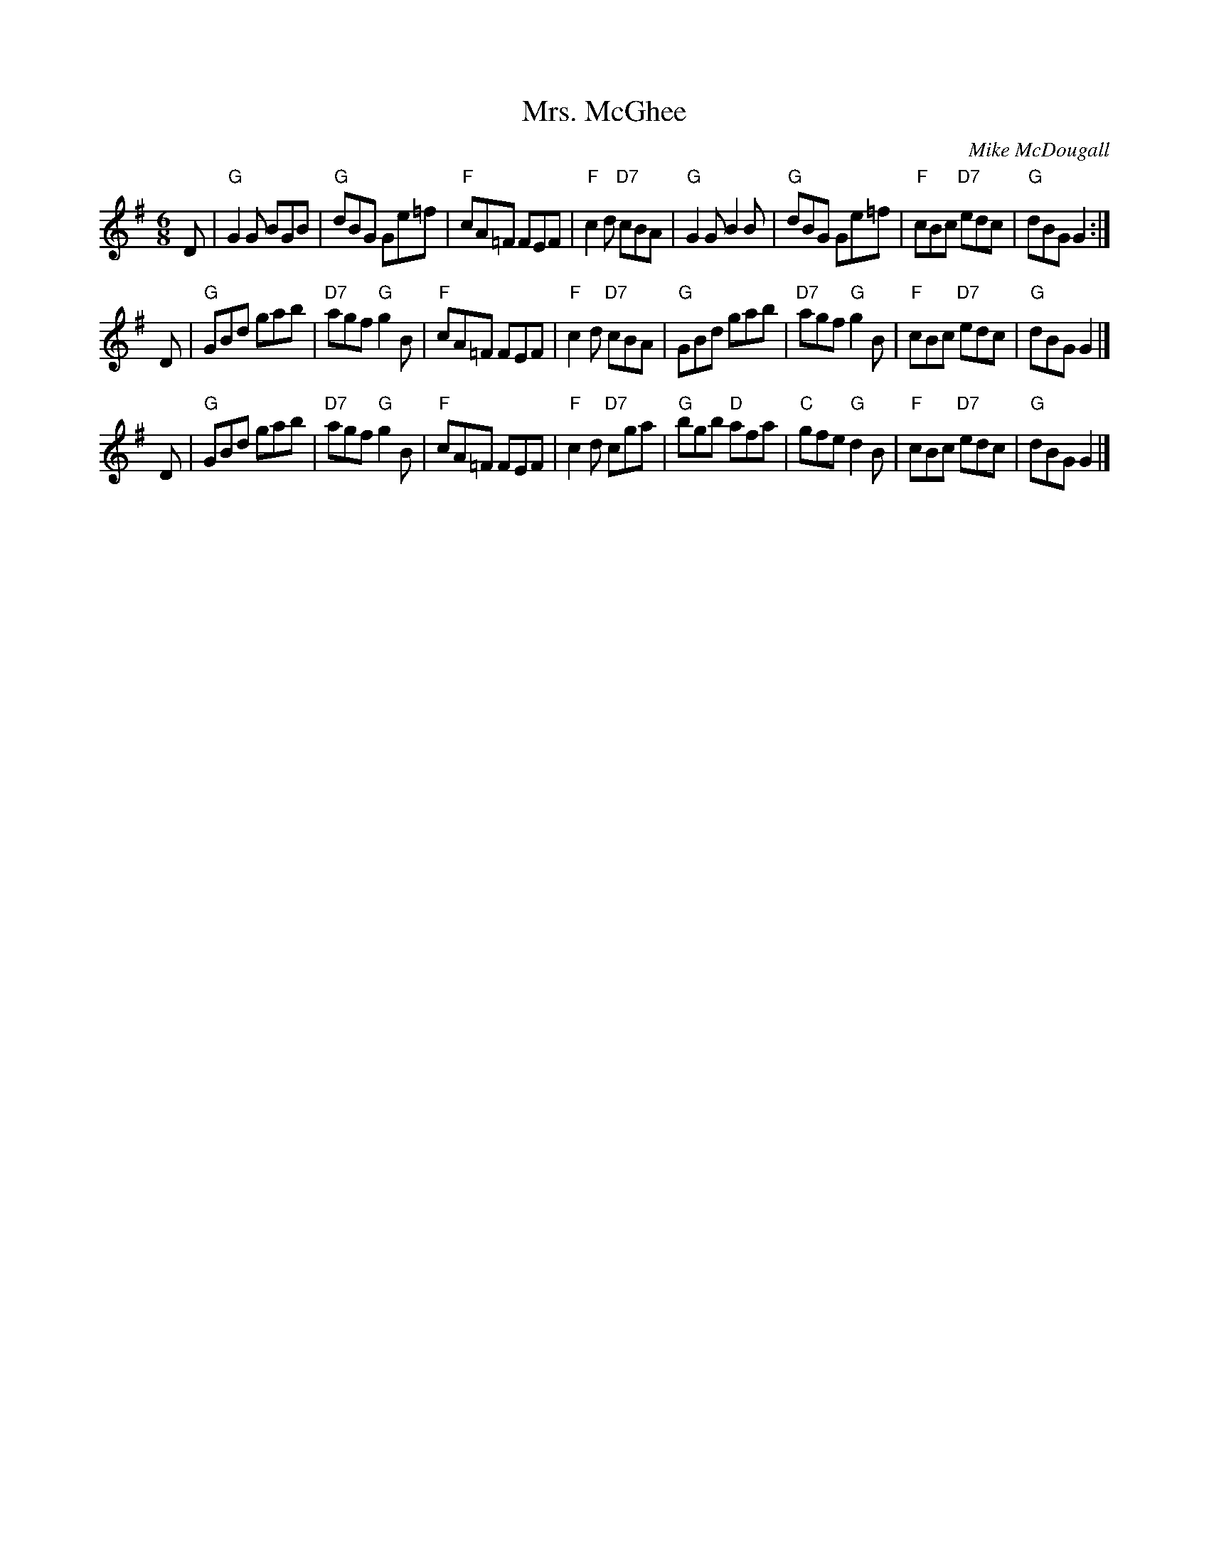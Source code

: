 X:1
T:Mrs. McGhee
M:6/8
R:J
F:http://blackrosetheband.googlepages.com/ABCTUNES.ABC May 2009
S:Altan: Island Angel
C:Mike McDougall
K:G
D |\
"G"G2G BGB | "G"dBG Ge=f | "F"cA=F FEF | "F"c2d "D7"cBA |\
"G"G2G B2B | "G"dBG Ge=f | "F"cBc "D7"edc | "G"dBG G2 :|
D |\
"G"GBd gab | "D7"agf "G"g2B | "F"cA=F FEF | "F"c2d "D7"cBA |\
"G"GBd gab | "D7"agf "G"g2B | "F"cBc "D7"edc | "G"dBG G2 |]
D |\
"G"GBd gab | "D7"agf "G"g2B | "F"cA=F FEF | "F"c2d "D7"cga |\
"G"bgb "D"afa | "C"gfe "G"d2B | "F"cBc "D7"edc | "G"dBG G2 |]
